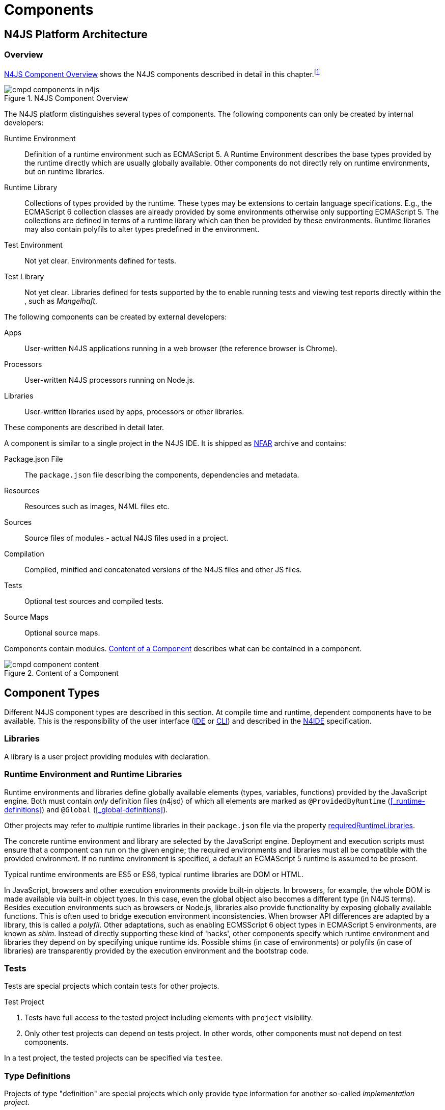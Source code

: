 ////
Copyright (c) 2017 NumberFour AG.
All rights reserved. This program and the accompanying materials
are made available under the terms of the Eclipse Public License v1.0
which accompanies this distribution, and is available at
http://www.eclipse.org/legal/epl-v10.html

Contributors:
  NumberFour AG - Initial API and implementation
////

= Components
:find:

[.language-n4js]
== N4JS Platform Architecture

=== Overview

<<fig-cmpd_components_in_n4js>> shows the N4JS components described in detail in this
chapter.footnote:[Note that this diagram does not necessarily reflect the actual internal implementation but only the external view.]

[[fig-cmpd_components_in_n4js]]
.N4JS Component Overview
image::{find}fig/cmpd_components_in_n4js.svg[align="center"]

The N4JS platform distinguishes several types of components. The
following components can only be created by internal developers:


Runtime Environment::
  Definition of a runtime environment such as ECMAScript 5.
  A Runtime Environment describes the base types provided by the runtime directly which are usually globally available.
  Other components do not directly rely on runtime environments, but on runtime libraries.
Runtime Library::
  Collections of types provided by the runtime.
  These types may be extensions to certain language specifications.
  E.g., the ECMAScript 6 collection classes are already provided by some environments otherwise only supporting ECMAScript 5.
  The collections are defined in terms of a runtime library which can then be provided by these environments.
  Runtime libraries may also contain polyfils to alter types predefined in the environment.
Test Environment::
  Not yet clear. Environments defined for tests.
Test Library::
  Not yet clear. Libraries defined for tests supported by the to enable running tests and viewing test reports directly within the , such as __Mangelhaft__.

// TODO missing annotation here possibly ACRONYM

The following components can be created by external developers:

[[Apps]]
Apps::
  User-written N4JS applications running in a web browser (the reference browser is Chrome).
Processors::
  User-written N4JS processors running on Node.js.
Libraries::
  User-written libraries used by apps, processors or other libraries.

These components are described in detail later.
// TODO where ^^

A component is similar to a single project in the N4JS IDE.
It is shipped as <<n4js-archives-nfar,NFAR>> archive and contains:


Package.json File::
  The `package.json` file describing the components, dependencies and metadata.
Resources::
  Resources such as images, N4ML files etc.
Sources::
  Source files of modules - actual N4JS files used in a project.
Compilation::
  Compiled, minified and concatenated versions of the N4JS files and
  other JS files.
Tests::
  Optional test sources and compiled tests.
Source Maps::
  Optional source maps.

Components contain modules. <<fig-component_content>> describes what can be contained in a component.

[[fig-component_content]]
.Content of a Component
image::{find}fig/cmpd_component_content.svg[scaledwidth="70%",align="center"]

[.language-n4js]
== Component Types


Different N4JS component types are described in this section.
At compile time and runtime, dependent components have to be available.
This is the responsibility of the user interface (<<AC,IDE>> or <<AC,CLI>>) and described in the <<AC,N4IDE>> specification.

=== Libraries

A library is a user project providing modules with declaration.

=== Runtime Environment and Runtime Libraries
Runtime environments and libraries define globally available elements (types, variables, functions) provided by the JavaScript engine.
Both must contain _only_ definition files (n4jsd) of which all elements are marked as `@ProvidedByRuntime` (<<_runtime-definitions>>) and `@Global` (<<_global-definitions>>).

Other projects may refer to _multiple_ runtime libraries in their `package.json` file via the property <<package-json-requiredRuntimeLibraries>>.

The concrete runtime environment and library are selected by the JavaScript engine.
Deployment and execution scripts must ensure that a component can run on the given engine; the required environments and libraries must all be compatible with the provided environment.
If no runtime environment is specified, a default an ECMAScript 5 runtime is assumed to be present.

Typical runtime environments are ES5 or ES6, typical runtime libraries are DOM or HTML.

In JavaScript, browsers and other execution environments provide built-in objects.
In browsers, for example, the whole DOM is made available via built-in object types.
In this case, even the global object also becomes a different type (in N4JS terms).
Besides execution environments such as browsers or Node.js, libraries also provide functionality by exposing globally available functions.
This is often used to bridge execution environment inconsistencies.
When browser API differences are adapted by a library, this is called a __polyfil__.
Other adaptations, such as enabling ECMSScript 6 object types in ECMAScript 5 environments, are known as __shim__.
Instead of directly supporting these kind of 'hacks', other components specify which runtime environment and libraries they depend on by specifying unique runtime ids.
Possible shims (in case of environments) or polyfils (in case of libraries) are transparently provided by the execution environment and the bootstrap code.



=== Tests
Tests are special projects which contain tests for other projects.

.Test Project
[req,id=IDE-157,version=1]
--

1.  Tests have full access to the tested project including elements with `project` visibility.
2.  Only other test projects can depend on tests project.
In other words, other components must not depend on test components.

In a test project, the tested projects can be specified via `testee`.
--

=== Type Definitions
Projects of type "definition" are special projects which only provide type information for another so-called _implementation project_.

Generally, client projects that depend on a given _implementation project_ may additionally declare a dependency on a corresponding type definitions project, in order to integrate type information on the implementation project. This is implemented by means of module-level shadowing. More specifically, given a client imports a module with module specifier $M$ from the implementation project. When resolving the module specifier, $M$ will first be resolved against the implementation project's type definitions and only secondarily against the implementation project. As a consequence, type definition projects may only provide partial type information, while the remaining modules of the implementation project remain accessible through dynamic namespace imports.

.Type Definition Project Configuration
[req,id=GH-821002,version=1]
--

For type definition projects, the following constraints must hold true with regard to their project configuration:

1. They must declare their _implementation project_ via the <<package-json-definesPackage>> property in their `package.json` file.
2. They must not declare an output folder.
3. They may only declare dependencies via the <<package-json-dependencies>> or <<package-json-devDependencies>> section.
4. They may only declare dependencies on other projects of type "definition".

--

[.language-n4js]
== Component Content


A component is similar to a project in the N4JS IDE. It consists of sources and test sources.
These items are contained in separate folders alongside output folders and settings specified in the `package.json` file.
The `package.json` file serves as the project description file and is stored at the root of the project (see <<package-json>> for details).

For build and production purposes, other files such as `pom.xml` or `.project` files are automatically derived from the `package.json`. 
These files are not to be added manually.



[.language-n4js]
[[package-json, Package.json File]]
== Package.json File

A folder is a "component" if and only if it contains a `package.json` file. Being a component means
that this folder is recognized by all N4JS-related tools but does not necessarily mean the component
contains N4JS code (it could just contain plain Javascript). The main benefit of being a component
in this sense is that this unit of code can be used from N4JS components as a dependency.

For example, a plain npm project containing only plain Javascript can be a component and
can therefore be used as a project dependency of a full-blown N4JS project.

=== Basic Properties

The following standard `package.json` properties are used by N4JS tooling. Unless otherwise
noted, all these properties have the exact same format and meaning as usual in `package.json`
files.

name ::
  Used as the globally unique identifier of the component.
version ::
  The component's version.
[[package-json-dependencies, dependencies]]
dependencies ::
  List of components required at runtime and compile time.
[[package-json-devDependencies, devDependencies]]
devDependencies ::
  List of components required at compile time only.
main ::
  Path relative to the component's root folder, pointing to a `.js` file
  located in a source container (the `.js` file extension is optional,
  i.e. may be omitted). This file then serves as the component's
  default entry point, i.e. project imports pointing to this component from
  other components will import from the file denoted by this property. In
  addition, this property may denote a folder and is then assumed to point
  to a file `index.js` located in that folder. If this property denotes a file
  other than a `.js` file, it will be ignored. In particular, it cannot be
  used for `.n4js` files; in that case, property "mainModule" has to be used
  (see below).

=== N4JS Properties

In addition to the standard properties above, there is a single N4JS-specific
top-level property called "n4js". The value of this property must always be
an object that may have any combination of the following properties:

projectType::
  (string) Must be one of the following strings:
application:::
  An application. See <<Apps>>.
library:::
  A library. See <<Libraries>>.
processor:::
  For processors running server-side on the N4 platform. Not implemented yet.
test:::
  An N4JS project containing tests for one or more other N4JS projects specified
  via property "testedProjects".
api:::
  For N4JS projects that contain only API (in `.n4jsd` files) to be implemented by other,
  so-called implementation projects. See properties "implementationId", "implementedProjects".
runtimeEnvironment:::
  Runtime environments. See <<Runtime Environment Resolution>>.
runtimeLibrary:::
  Runtime libraries. See <<Runtime Environment and Runtime Libraries>>.
validation:::
  A project in which `.n4js` files are only being validated, not transpiled. This is used
  for plain npm projects and is also the default project type.
vendorId::
  (string) Globally unique identifier for the component's vendor.
  Used for the `@Internal` accessibility modifier.
vendorName::
  (string) Human-readable name of the component's vendor. Used only for informational
  purposes.
output::
  (string) Path relative to the component's root folder, pointing to a folder where
  all output files will be placed. In particular, this is where the N4JS transpiler
  will put the `.js` files created for each `.n4js` file.
sources::
  (object) Defines various sub-folders where sources, etc. are located. All properties
  of the given object must have to following format: the name must be "source", "external",
  or "test"; the value must be an array of strings, with each string defining a
  path relative to the component's root folder, pointing to a folder where
  source files of the corresponding type are located. For example, paths given via name
  "source" tell the N4JS transpiler where to look for `.n4js` source files to be compiled.

moduleFilters::
  (object) Filters for fine-tuning the validator and compiler. A filter is applied to modules
  matching the given module specifier which may contain wildcards, optionally restricted to
  modules defined in a specific source path.
+
All properties of the given object must have the following format: the name must be a valid 
module filter type (see below); the value must be an array of strings, with each string
defining a pattern of files inside one of the source containers for which validation or
module wrapping is to be turned off. Instead of a plain string, the inner array may
contain an object with properties "module" and "sourceContainer" to make this filter apply
to only one of the source containers (instead of all source containers, which is the default).
+
noValidate:::
  Modules matching this filter are not semantically validated.
  That is, they are still syntactically validated.
  If they are contained in source or test source fragments, it must be possible to bind references
  to declarations inside these modules.
  Note that switching off validation for n4js files is disallowed.
noModuleWrap:::
  Files matching this filter are not wrapped into modules and they are not semantically validated.
  Since they are assumed to be wrapped into modules, declarations inside these modules cannot be referenced by n4js code.

.Module Filters
[example]
====
A simple and a source-container-specific module filter in the `n4js` section of a package.json file.
[source,json]
----
"moduleFilters": {
	"noValidate": [
		"abc*",
		{
			"module": "xyz*",
			"sourceContainer": "src/n4js"
		}
	],
	"noModuleWrap": [
		// syntax same as for noValidate above
	]
}
----
====

[[package-json-mainModule, mainModule]]
mainModule::
  (string) A plain module specifier defining the project’s 'main module'.
  If this property is defined, other projects can import from this project using imports where the string following
  keyword `from` states only the project name and not the complete module specifier (see <<import-statement-semantics>>).
  If this property is defined, top-level property `main` will be ignored.

testedProjects::
  (array) List of N4JS components being tested by this project.
  +
Only components of project type "test" may declare this property. Furthermore, the referenced 
projects must all be of the same project type and must not be of type "test" themselves.

[[package-json-implementationId, implementationId]]
implementationId::
(string) If this property is defined, this component is called an "implementation project" and the string value
  provides a unique identifier for the implementation provided in this component. If this is defined, property
  "implementedProjects" must be defined as well. For details, see <<API and Implementation Components>>.
+ 
Only projects of type "application", "processor", "library", "api" or "validation" may declare this property.

[[package-json-implementedProjects, implementedProjects]]
implementedProjects::
  (array) A list of API components (components of type "api") that are implemented by this component. If this 
  is defined, property "implementationId" must be defined as well. For details, see 
  <<API and Implementation Components>>. Only components of type  "application", "processor", "library", "api" 
  or "validation" may declare this property.

[[package-json-requiredRuntimeLibraries, requiredRuntimeLibraries]]
requiredRuntimeLibraries::
(array) The list of required runtime library components that are required for the execution of this
 component. All components but components of type "runtime environment" may declare this property. Each 
 required runtime library must also be specified as a dependency using one of the top-level 
 properties `dependencies` or `devDependencies`.

moduleLoader::
  (string) This property defines what module loaders are supported by the modules in this component. Possible values are the following:
+
n4js:::: 
  (default) The modules in this component can be loaded with SystemJS or with CommonJS.
+
commonjs:::: 
  Modules in this component must be loaded with CommonJS. When these modules are referenced in 
  generated code (i.e. when importing from these modules), the module specifier will be prefixed 
  with `@@cjs/`.
+
node_builtin::::
  Modules in this component represent node built-in modules such as fs or https. When these modules 
  are referenced in generated code (i.e. when importing from these modules), the module specifier will 
  be prefixed with `@node/`.

extendedRuntimeEnvironment::
  (string) The name of the runtime environment project that is extended by this component. Only components of 
  type "runtime environment" may declare this property.

providedRuntimeLibraries::
  (array) The list of runtime library components that are provided by this component. Only components of 
  type "runtime environment" may declare this property.

initModules::
  (array) A list of modules in terms of module specifiers (strings), that are executed when the component 
  is initialized. This property may only be declared by components of type "runtime environment" and "runtime library".
+
These init modules are executed right before the execution of a user-specified module starts. They may be used to initialize
 polyfills or perform other initialization work with regard to the execution environment (e.g. define global properties).

execModule::
  (string) The module specifier of the exec module of a runtime environment. This property may only be declared by components 
  of type "runtime environment" and "runtime library". The exec module of a runtime environment is executed as the entry-point 
  to the execution of a user-specified module. The underlying script must interpret the execution data and trigger the actual
  module execution in the runtime environment.

[[package-json-definesPackage, definesPackage]]
definesPackage::
  (string) The name of the package this component provides type definitions for. Only components of project type "definition" may declare this property.

[[package-json-typeDependencies, typeDependencies]]
typeDependencies::
  (object) A list of type dependencies (same format as the regular "dependencies" section). This list of dependencies declares type definition projects that are required to successfully compile this component. The listed dependencies are pure compile-time dependencies. All components, but components of project type "definition" may declare this property.


All properties described above are optional. The following default values apply:

|===
| *Property*  | *Default Value*
| name        | name of the folder containing the `package.json` file
| version     | "0.0.1"
| projectType | "validation"
| vendorId    | "vendor.default"
| mainModule  | "index"
| output      | "."
| sources     | a single source-container of type "source" with path "."
|===

All other properties are undefined if not given in the `package.json` file.

.A package.json file with N4JS-specific properties.
[example]
====
The following example illustrates how to use the N4JS-related package.json properties.

[source]
----
{
	"name": "SampleProject",
	"version": "0.0.1",
	"author": "Enfore AG",
	"main": "./src/js/main.js",
	"dependencies": {
		"OtherProject": ">=1.2.3 <2.0.0",
		"n4js-runtime-es2015": "latest"
	},
	"devDependencies": {
		"org.eclipse.n4js.mangelhaft": "latest"
	},
	"n4js": {
		"projectType": "library",
		"vendorId": "org.eclipse.n4js",
		"vendorName": "Eclipse N4JS Project",
		"output": "src-gen",
		"mainModule": "a/b/Main",
		"sources": {
			"source": [
				"src/n4js",
				"src/n4js-gen"
			],
			"external": [
				"src-ext"
			],
			"test": [
				"src-test"
			]
		},
		"moduleFilters": {
			"noValidate": [
				"abc*",
				{
					"module": "xyz*",
					"sourceContainer": "src/n4js"
				}
			],
			"noModuleWrap": [
				// syntax same as for noValidate above
			]
		},
		"requiredRuntimeLibraries": [
			"n4js-runtime-es2015"
		]
	}
}
----

====


=== Constraints

The following constraints apply.

.GeneralConstraints
[req,id=IDE-158,version=1]
--
1.  The projectId used in the package.json file have to match the project name in file system as well as project name in the Eclipse workspace.
2.  There must be an output directory specified so the compiler(s) can run.
--

.Paths
[req,id=IDE-159,version=1]
--
Paths Paths are constrained in the following way:

1.  A path cannot appear more than one time within a source fragment type (same applies to paths in the resources section).
2.  A path cannot be used in different source fragment types at same times.
3.  A path can only be declared exclusively in one of the sections Output, Libraries, Resources or Sources.
4.  A path must not contain wild cards.
5.  A path has to be relative to the project path.
6.  A path has to point to folder.
7.  The folder a defined path points to must exist in the project (but in case of non-existent folders of source fragments, only a warning is shown).
--


.Module Specifiers
[req,id=IDE-160,version=1]
--
Module Specifiers are constrained in the following
way:

1.  Within a module filter type no duplicate specifiers are allowed.
2.  A module specifier is by default applied relatively to all defined source containers, i.e. if there src and src2 defined as source containers in both folders files are looked up that matches the given module specifier
3.  A module specifier can be constrained to be applied only to a certain source container.
4.  A module specifier is allowed to contain wildcards but it must resolve to some existing files in the project
--

.Module Specifier Wildcard Constraints
[req,id=IDE-161,version=1]
--
. All path patterns are case sensitive.
. `pass:[**]` all module specifiers will be matched.
. `pass:[**/*]` all module specifiers will be matched.
. `test/A??` matches all module specifiers whose qualified name consists of two segments where the first part matches test and the second part starts with an `A` and then two more characters.
.  `pass:[**/test/**/XYZ]` - matches all module specifiers whose qualified name contains a segment that matches test and the last segment ends with an ’XYZ’.
.  A module specifier wild card isn’t allowed to contain ``pass:[***]``.
.  A module specifier wild card isn’t allowed to contain relative navigation.
.  A module specifier wild card shouldn’t contain the file extension (only state the file name (pattern) without extension, valid file extensions will then be used to match the file).
--

Examples of using external source fragments and filters are given in <<_implementation-of-external-declarations>>, see <<external-definitions-and-implementations>>.



.Type Dependencies
[req,id=GH-821001,version=1]
--
Each listed project in the "typeDependencies" section of a project's `package.json` file must fulfill the following properties:

. Only components of type "definition" may be listed as type dependency.
. For each listed type dependency, a corresponding dependency (in the \[dev\]dependencies section) must be declared, whose "name" matches the "definesPackage" property value of the specified type dependency.
--

[.language-n4js]
== Component Dependencies


There are several dependencies between components.
We can distinguish between _require_ dependencies and _provide_ dependencies.

require::
  _N4JS Components_ require:
* _APIs_
* _RuntimeLiberaries_ and
* _Libraries_
provide::
* _Runtime Environments_ provide _Runtime Libraries_ and maybe extend other _Runtime Environments_ (which means they provide the same runtime libraries as the extended environments and the same base types).
* _SysLibs_ implement (__provide implementations__ of) _APIs_

=== Runtime Environment Resolution

In order to execute (run, debug, or test) an __N4JS Component__, an actual _runner_ has to be determined.
Since runners support runtime environments, this basically means calculating runtime environments which provide all necessary runtime libraries needed by the component.
This is done by computing the transitive closure of required runtime libraries and by comparing that with the transitive closure of runtime libraries provided by an environment.


.Transitive Component Dependencies
[def]
--
We defined the following transitive closures of dependencies:

For a given N4JS Component `C` we define

[math]
++++
\beginalign
 C.requiredAPIs^* & = C.requiredPIs \\
                    & \hspace{4em} \cup \\
                    & \bigcup_{L \in C.requiredLibs}C.requiredPIs^* \\
                    & \hspace{4em} \cup \\
                    & \bigcup_{S \in C.requiredAPIs}S.requiredAPIs^* \\
C.requiredLibs^*    & = C.requiredRTLibs \\
                    & \hspace{4em} \cup \\
                    & \bigcup_{L \in C.requiredLibs}L.requiredRTLibs^*
\endalign
++++

For a given Runtime Environment `E` we define

[math]
++++
\beginalign
E.providedRTLibs^* & = E.providedRTLibs \\
                    & \hspace{4em} \cup \\
                    & \bigcup_{ES \in E.extendedRTEnvs} ES.E.providedRTLibs^*
\endalign
++++

--


.Runtime Environment Resolution
[req,id=IDE-162,version=1]
--
An N4JS Component `C` can be executed in an runtime environment `E`, written as $E \models C$ if the following constraints hold: +

. The environment must provide all runtime libraries transitively required by the component:
+
[math]
++++
\forall R \in C.requiredRTLibs^*: R \in E.providedRTLibs^ *
++++
. There exist libraries which can be executed by the environment, so that all APIs are implemented:
+
[math]
++++
\forall S \in C.requiredAPIs^*: \exists I: S \in I.implementedAPIs \land E \models I
++++

--

[.language-n4js]
== Modules


All N4JS files are modules, sometimes also called compilation unit (CU).
This is the overall structure of a module, based on cite:[ECMA15a(S14)].

[source,xtext]
----
Script: {Script}
    annotations+=ScriptAnnotation*
    scriptElements+=ScriptElement*;

/*
 * The top level elements in a script are type declarations, exports, imports or statements
 */
ScriptElement:
      AnnotatedScriptElement
    | N4ClassDeclaration<Yield=false>
    | N4InterfaceDeclaration<Yield=false>
    | N4EnumDeclaration<Yield=false>
    | ImportDeclaration
    | ExportDeclaration
    | RootStatement<Yield=false>
;
----

Grammar and semantics of import statement is described in <<_import-statement>>; of export statement described in <<_export-statement>>.


An import statement imports a variable declaration, function declaration, or N4 type declaration defined and exported by another module into the current
module under the given alias (which is similar to the original name if no alias is defined).
The name of the module is its project’s source folder’s relative path without any extension, see <<_qualified-names>> for details.

This are the properties of script, which can be specified by the user:


`annotations` :: Arbitrary annotations, see <<_annotations>> and below for details.

`scriptElements`:: The content of the script.

And we additionally define the following pseudo properties:

`path` :: File system path (path delimiter is always `’/’`) relative to the source fragment of the file without the extension.
E.g.: given a source folder `src`, `path` of a module located at:
+
* `src/n4/lang/List.js` is `n4/lang/List`
* `src/n4/lang/Objects.prototypes` is `n4/lang/Objects`

`expandedPath` :: Pseudo property consists of the project name and project version of the module followed by the path,
the concrete syntax is: `<project.name>-<project.version>/<module.path>` where project version includes all version parts except the qualifier.
+
E.g. given a module with path `n4/lang/List` in a project `lib` with
version `1.0.0`, the `expandedPath` is `lib-1.0.0/n4/lang/List`.

`loadtimeDeps` :: Pseudo property contains all load time dependencies of this module.

`runtimeDeps` :: Pseudo property contains all runtime dependencies of this module.

`allDeps` :: Pseudo property contains all dependencies of this module.
This is the union of _loadtimeDeps_ and _runtimeDeps_ which maintains the ordering of both lists, with the _loadtimeDeps_ at the front.

Pseudo properties to be set via annotations are explained in <<_annotations>>.


[[n4js-archives-nfar]]
== N4JS Archives (NFAR)

Compiled projects are packaged in a bundle archive and use `nfar` as a file extension.
A nfar file is a zip archive that contains all source files, compiled files and metadata of a project.
It’s used to deploy projects to Maven artifact repositories via the standard Maven deploy.

A nfar archive has the following structure:


`/resources/`::
  contains all resources such as images and css files
`/src/`::
  contains all JavaScript and N4ML source files, but doesn’t contain
  test source files.
`/output/`::
  contains the compiled JavaScript.
`/model/`::
  contains the compiled type model.
`package.json`::
  the package.json file
`bundle.json`::
  This is used to track the format/version of the contained data, so that we are able to see if two bundles are compatible with each other


[.language-n4js]
== Properties Files

//\Rightarrowdo{review}

Properties files have the file extension `properties` and describe how to localize text in a project.
They basically define keys <<_primitive-pathselector-and-i18nkey>> with their values.
The key is used during runtime to retrieve text localized to the user’s locale.

[[property-file-syntax]]
=== Syntax

The syntax of a resource file is defined as:

[source,xtext]
----
ResourceFile:   Comment* | $entry+=$ Entry*;
Comment:        'pass:[#]' .* EOL;
Entry:          $key$ = KeyIdentifier '=' $value$ = .* EOL;
KeyIdentifier:  LETTER (DIGIT | LETTER | '.')*;
----

// Added pass above for editor syntax highlighting.

=== Constraints

Properties files have to be stored in source fragment of type source.
The _base folder_ for storing the properties files of a project $p$ is $p.name\lstnfjs{/nls}$.
The language-specific resource files are stored in subfolders of the base folder.
The base language (normally english) has to be located in a subfolder of the base folder.
The resource files for other languages have to be located in a subfolder with the name given by syntax `<ISO Language Code>pass:[_]<ISO Country Code>`,
where ISO Language Code is given by the ISO-639 standard and ISO Country Code is given by the ISO-3166 standard.

All resource files stored in a language folder are compiled to a JavaScript file which exports all resource keys as an object literal.

The resource files of a project are automatically loaded.
To access a resource key `key` stored in a resource file `my.properties`, you have to use the file name as a prefix (e.g. you have to use the key `my.key`).

[.language-n4js]
== API and Implementation Components

Instead of providing an implementation, N4JS components may only define an API by way of one or more n4jsd files which is then implemented by separate implementation projects.
For one such API project, several implementation projects may be provided.
Client code using the API will always be bound to the API project only, i.e. only the API project will appear in the client project’s `package.json` file under `dependencies`.
When launching the client code, the launcher will choose an appropriate implementation for each API project in the client code’s direct or indirect dependencies
and transparently replace the API project by the implementation project.
In other words, instead of the API project’s output folder, the implementation project’s output folder will be put on the class path.
Static compile time validations ensure that the implementation projects comply to their corresponding API project.

Note how this concept can be seen as an alternative way of providing the implementation for an n4jsd file: usually n4jsd files are used to define types
that are implemented in plain JavaScript code or provided by the runtime; this concept allows for providing the implementation of an n4jsd file in form of ordinary N4JS code.

At this time, the concept of API and implementation components is in a prototype phase and the tool support is limited.
The goal is to gain experience from using the early prototype support and then refine the concept over time.

Here is a summary of the most important details of this concept (they
are all subject to discussion and change):

* Support for this concept, esp. validations, should not be built into the core language but rather implemented as a separate validation/analysis tool.
* Validation is currently provided in the form of a separate view: the API / Implementation compare view.
* A project that defines one or more other projects in its `package.json` file under `implementedProjects` (cf. <<package-json-implementedProjects>>) is called _implementation project_.
A project that has another project pointing to itself via `ImplementedProjects` is called _API project_.
Note that, at the moment, there is no explicit definition making a project an API project.
* An implementation project must define an implementation ID in its `package.json` file using the `implementationId` property in the `n4js` section (cf. <<package-json-implementationId>>).
* For each public or public@Internal classifier or enum in an API project, there must be a corresponding type with the same fully-qualified name of the same or higher visibility in the  implementation project.
For each member of such a type in the API, there must exist a corresponding, owned _or_ inherited type-compatible member in the implementation type.
* Beyond type compatibility, formal parameters should have the same name on API and implementation side; however, different names are legal but should be highlighted by API / Implementation tool support as a (legal) change.
* Comments regarding the state of the API or implementation may be added to the JSDoc in the source code using the special tag @apiNote.
API / Implementation tool support should extract and present this information to the user in an appropriate form.
* If an API class `C` implements an interface `I`, it has to explicitly (re-) declare all members of `I` similar to the implementation.
This is necessary for abstract classes anyway in order to distinguish the implemented methods from the non-implemented ones.
For concrete classes, we want all members in `C` in order to be complete and avoid problems when the interface is changed or `C` is made abstract.

=== Execution of API and Implementation Components

When launching an N4JS component _C_ under runtime environment <<AC,RE>>, the user may(!) provide an implementation ID $I\!I\!D$ to run.
Then, for each API project _A_ in the direct or indirect dependencies of _C_ an implementation project is chosen as follows:

. Collect all implementation projects for _A_ (i.e. projects that specify _A_ in their `package.json` file under `implementedProjects`).
. Remove implementation projects that cannot be run under runtime environment <<AC,RE>>, using the same logic as for running ordinary N4JS components (this step is not implemented yet!).
.  If there are no implementation projects left, show an error.
.  If $I\!I\!D$ is defined (i.e. user specified an implementation ID to run), then:
..  If there is an implementation project left with implementation ID $I\!I\!D$, use that.
..  Otherwise, show an error.
.  If $I\!I\!D$ is undefined, then
..  If there is exactly 1 implementation project left, use it.
..  Otherwise, in UI mode prompt the user for a choice, in headless mode  how an error.

Having found an implementation project $I_n$ for each API project $A_n$, launch as usual except that whenever $A_n$’s output folder would be used, use $I_n$’s
output folder (esp. when constructing a `class path`) and when loading or importing a type from $A_n$ return the corresponding type with the same fully-qualified name from $I_n$.

[.language-n4js]
== API and Implementation With DI

API projects may use N4JS DI (<<_dependency-injection>>) language features which require Implementation projects to provide DI-compatible behaviour
in order to allow a Client (implemented against an API project) to be executed with a given Implementation project.
This is essential for normal execution and for test execution.

<<diag_APITestsDI_Overview>> shows some of those considerations from test client point of view.

[[diag_APITestsDI_Overview]]
.Overview of API tests with DI
image::{find}fig/diag_ApiTestsDI_Overview.svg[]

Static DI mechanisms in N4JS allow an API project to enforce Implementation projects to provide all necessary information.
This allows clients to work seamlessly with various implementations without specific knowledge about them or without relying on extra tools for proper project wiring.

<<diag_ApiTestsDI_StaticDI>> shows how API project defines project wiring and enforces certain level of testability.

[[diag_ApiTestsDI_StaticDI]]
.API tests with static DI
image::{find}fig/diag_ApiTestsDI_StaticDI.svg[]

During Client execution, weather it is test execution or not, N4JS mechanisms will replace the API project with a proper Implementation project.
During runtime DI mechanisms will take care of providing proper instances of implantation types.

<<diag_ApiTestsDI_Views>> shows Types View perspective of the client, and Instances View perspective of the client.

[[diag_ApiTestsDI_Views]]
.Types view and Instances view
image::{find}fig/diag_ApiTestsDI_Views.svg[scaledwidth="80%",align="center"]
